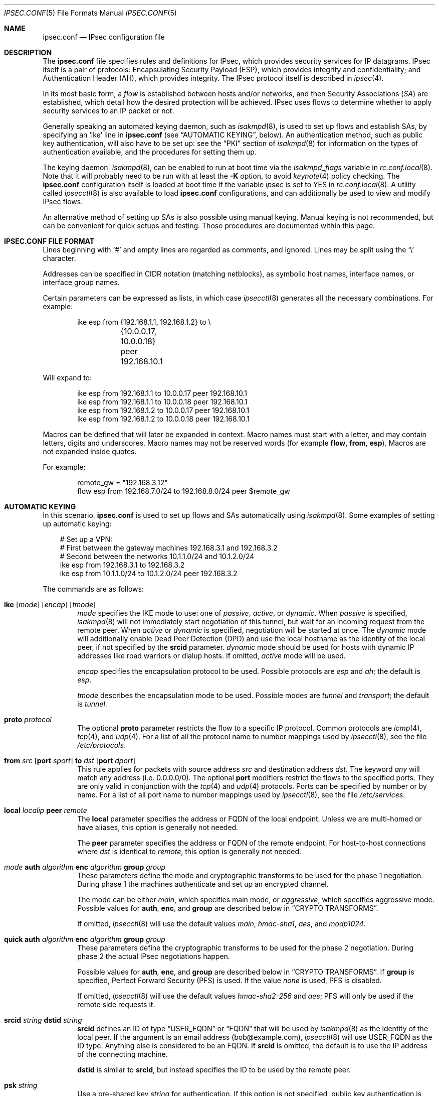 .\"	$OpenBSD: src/sbin/ipsecctl/ipsec.conf.5,v 1.110 2007/02/16 20:13:20 cloder Exp $
.\"
.\" Copyright (c) 2004 Mathieu Sauve-Frankel  All rights reserved.
.\"
.\" Redistribution and use in source and binary forms, with or without
.\" modification, are permitted provided that the following conditions
.\" are met:
.\" 1. Redistributions of source code must retain the above copyright
.\"    notice, this list of conditions and the following disclaimer.
.\" 2. Redistributions in binary form must reproduce the above copyright
.\"    notice, this list of conditions and the following disclaimer in the
.\"    documentation and/or other materials provided with the distribution.
.\"
.\" THIS SOFTWARE IS PROVIDED BY THE AUTHOR ``AS IS'' AND ANY EXPRESS OR
.\" IMPLIED WARRANTIES, INCLUDING, BUT NOT LIMITED TO, THE IMPLIED WARRANTIES
.\" OF MERCHANTABILITY AND FITNESS FOR A PARTICULAR PURPOSE ARE DISCLAIMED.
.\" IN NO EVENT SHALL THE AUTHOR BE LIABLE FOR ANY DIRECT, INDIRECT,
.\" INCIDENTAL, SPECIAL, EXEMPLARY, OR CONSEQUENTIAL DAMAGES (INCLUDING, BUT
.\" NOT LIMITED TO, PROCUREMENT OF SUBSTITUTE GOODS OR SERVICES; LOSS OF USE,
.\" DATA, OR PROFITS; OR BUSINESS INTERRUPTION) HOWEVER CAUSED AND ON ANY
.\" THEORY OF LIABILITY, WHETHER IN CONTRACT, STRICT LIABILITY, OR TORT
.\" (INCLUDING NEGLIGENCE OR OTHERWISE) ARISING IN ANY WAY OUT OF THE USE OF
.\" THIS SOFTWARE, EVEN IF ADVISED OF THE POSSIBILITY OF SUCH DAMAGE.
.\"
.Dd April 9, 2005
.Dt IPSEC.CONF 5
.Os
.Sh NAME
.Nm ipsec.conf
.Nd IPsec configuration file
.Sh DESCRIPTION
The
.Nm
file specifies rules and definitions for IPsec,
which provides security services for IP datagrams.
IPsec itself is a pair of protocols:
Encapsulating Security Payload (ESP),
which provides integrity and confidentiality;
and Authentication Header (AH),
which provides integrity.
The IPsec protocol itself is described in
.Xr ipsec 4 .
.Pp
In its most basic form, a
.Em flow
is established between hosts and/or networks,
and then Security Associations
.Pq Em SA
are established,
which detail how the desired protection will be achieved.
IPsec uses flows
to determine whether to apply security services to an IP packet or not.
.Pp
Generally speaking
an automated keying daemon,
such as
.Xr isakmpd 8 ,
is used to set up flows and establish SAs,
by specifying an
.Sq ike
line in
.Nm
(see
.Sx AUTOMATIC KEYING ,
below).
An authentication method,
such as public key authentication,
will also have to be set up:
see the
.Sx PKI
section of
.Xr isakmpd 8
for information on the types of authentication available,
and the procedures for setting them up.
.Pp
The keying daemon,
.Xr isakmpd 8 ,
can be enabled to run at boot time via the
.Va isakmpd_flags
variable in
.Xr rc.conf.local 8 .
Note that it will probably need to be run with at least the
.Fl K
option, to avoid
.Xr keynote 4
policy checking.
The
.Nm
configuration itself is loaded at boot time
if the variable
.Va ipsec
is set to
.Dv YES
in
.Xr rc.conf.local 8 .
A utility called
.Xr ipsecctl 8
is also available to load
.Nm
configurations, and can additionally be used
to view and modify IPsec flows.
.Pp
An alternative method of setting up SAs is also possible using
manual keying.
Manual keying is not recommended,
but can be convenient for quick setups and testing.
Those procedures are documented within this page.
.Sh IPSEC.CONF FILE FORMAT
Lines beginning with
.Sq #
and empty lines are regarded as comments,
and ignored.
Lines may be split using the
.Sq \e
character.
.Pp
Addresses can be specified in CIDR notation (matching netblocks),
as symbolic host names, interface names, or interface group names.
.Pp
Certain parameters can be expressed as lists, in which case
.Xr ipsecctl 8
generates all the necessary combinations.
For example:
.Bd -literal -offset indent
ike esp from {192.168.1.1, 192.168.1.2} to \e
	{10.0.0.17, 10.0.0.18} peer 192.168.10.1
.Ed
.Pp
Will expand to:
.Bd -literal -offset indent
ike esp from 192.168.1.1 to 10.0.0.17 peer 192.168.10.1
ike esp from 192.168.1.1 to 10.0.0.18 peer 192.168.10.1
ike esp from 192.168.1.2 to 10.0.0.17 peer 192.168.10.1
ike esp from 192.168.1.2 to 10.0.0.18 peer 192.168.10.1
.Ed
.Pp
Macros can be defined that will later be expanded in context.
Macro names must start with a letter, and may contain letters, digits
and underscores.
Macro names may not be reserved words (for example
.Ic flow ,
.Ic from ,
.Ic esp ) .
Macros are not expanded inside quotes.
.Pp
For example:
.Bd -literal -offset indent
remote_gw = "192.168.3.12"
flow esp from 192.168.7.0/24 to 192.168.8.0/24 peer $remote_gw
.Ed
.Sh AUTOMATIC KEYING
In this scenario,
.Nm
is used to set up flows and SAs automatically using
.Xr isakmpd 8 .
Some examples of setting up automatic keying:
.Bd -literal -offset 3n
# Set up a VPN:
# First between the gateway machines 192.168.3.1 and 192.168.3.2
# Second between the networks 10.1.1.0/24 and 10.1.2.0/24
ike esp from 192.168.3.1 to 192.168.3.2
ike esp from 10.1.1.0/24 to 10.1.2.0/24 peer 192.168.3.2
.Ed
.Pp
The commands are as follows:
.Bl -tag -width xxxx
.It Xo
.Ic ike
.Op Ar mode
.Op Ar encap
.Op Ar tmode
.Xc
.Ar mode
specifies the IKE mode to use:
one of
.Ar passive ,
.Ar active ,
or
.Ar dynamic .
When
.Ar passive
is specified,
.Xr isakmpd 8
will not immediately start negotiation of this tunnel, but wait for an incoming
request from the remote peer.
When
.Ar active
or
.Ar dynamic
is specified, negotiation will be started at once.
The
.Ar dynamic
mode will additionally enable Dead Peer Detection (DPD) and use the
local hostname as the identity of the local peer, if not specified by
the
.Ic srcid
parameter.
.Ar dynamic
mode should be used for hosts with dynamic IP addresses like road
warriors or dialup hosts.
If omitted,
.Ar active
mode will be used.
.Pp
.Ar encap
specifies the encapsulation protocol to be used.
Possible protocols are
.Ar esp
and
.Ar ah ;
the default is
.Ar esp .
.Pp
.Ar tmode
describes the encapsulation mode to be used.
Possible modes are
.Ar tunnel
and
.Ar transport ;
the default is
.Ar tunnel .
.It Ic proto Ar protocol
The optional
.Ic proto
parameter restricts the flow to a specific IP protocol.
Common protocols are
.Xr icmp 4 ,
.Xr tcp 4 ,
and
.Xr udp 4 .
For a list of all the protocol name to number mappings used by
.Xr ipsecctl 8 ,
see the file
.Pa /etc/protocols .
.It Xo
.Ic from Ar src
.Op Ic port Ar sport
.Ic to Ar dst
.Op Ic port Ar dport
.Xc
This rule applies for packets with source address
.Ar src
and destination address
.Ar dst .
The keyword
.Ar any
will match any address (i.e. 0.0.0.0/0).
The optional
.Ic port
modifiers restrict the flows to the specified ports.
They are only valid in conjunction with the
.Xr tcp 4
and
.Xr udp 4
protocols.
Ports can be specified by number or by name.
For a list of all port name to number mappings used by
.Xr ipsecctl 8 ,
see the file
.Pa /etc/services .
.It Ic local Ar localip Ic peer Ar remote
The
.Ic local
parameter specifies the address or FQDN of the local endpoint.
Unless we are multi-homed or have aliases,
this option is generally not needed.
.Pp
The
.Ic peer
parameter specifies the address or FQDN of the remote endpoint.
For host-to-host connections where
.Ar dst
is identical to
.Ar remote ,
this option is generally not needed.
.It Xo
.Ar mode
.Ic auth Ar algorithm
.Ic enc Ar algorithm
.Ic group Ar group
.Xc
These parameters define the mode and cryptographic transforms to be
used for the phase 1 negotiation.
During phase 1
the machines authenticate and set up an encrypted channel.
.Pp
The mode can be either
.Ar main ,
which specifies main mode, or
.Ar aggressive ,
which specifies aggressive mode.
Possible values for
.Ic auth ,
.Ic enc ,
and
.Ic group
are described below in
.Sx CRYPTO TRANSFORMS .
.Pp
If omitted,
.Xr ipsecctl 8
will use the default values
.Ar main ,
.Ar hmac-sha1 ,
.Ar aes ,
and
.Ar modp1024 .
.It Xo
.Ic quick auth Ar algorithm
.Ic enc Ar algorithm
.Ic group Ar group
.Xc
These parameters define the cryptographic transforms to be used for
the phase 2 negotiation.
During phase 2
the actual IPsec negotiations happen.
.Pp
Possible values for
.Ic auth ,
.Ic enc ,
and
.Ic group
are described below in
.Sx CRYPTO TRANSFORMS .
If
.Ic group
is specified,
Perfect Forward Security (PFS) is used.
If the value
.Ar none
is used, PFS is disabled.
.Pp
If omitted,
.Xr ipsecctl 8
will use the default values
.Ar hmac-sha2-256
and
.Ar aes ;
PFS will only be used if the remote side requests it.
.It Ic srcid Ar string Ic dstid Ar string
.Ic srcid
defines an ID of type
.Dq USER_FQDN
or
.Dq FQDN
that will be used by
.Xr isakmpd 8
as the identity of the local peer.
If the argument is an email address (bob@example.com),
.Xr ipsecctl 8
will use USER_FQDN as the ID type.
Anything else is considered to be an FQDN.
If
.Ic srcid
is omitted,
the default is to use the IP address of the connecting machine.
.Pp
.Ic dstid
is similar to
.Ic srcid ,
but instead specifies the ID to be used
by the remote peer.
.It Ic psk Ar string
Use a pre-shared key
.Ar string
for authentication.
If this option is not specified,
public key authentication is used (see
.Xr isakmpd 8 ) .
.It Ic tag Ar string
Add a
.Xr pf 4
tag to all packets of phase 2 SAs created for this connection.
This will allow matching packets for this connection by defining
rules in
.Xr pf.conf 5
using the
.Cm tagged
keyword.
.Pp
The following variables can be used in tags to include information
from the remote peer on runtime:
.Pp
.Bl -tag -width $domain -compact -offset indent
.It Ar $id
The remote phase 1 ID.
It will be expanded to
.Ar id-type/id-value ,
e.g.\&
.Ar fqdn/foo.bar.org .
.It Ar $domain
Extract the domain from IDs of type FQDN or UFQDN.
.El
.Pp
For example, if the ID is
.Ar fqdn/foo.bar.org
or
.Ar ufqdn/user@bar.org ,
.Dq ipsec-$domain
expands to
.Dq ipsec-bar.org .
The variable expansion for the
.Ar tag
directive occurs only at runtime, not during configuration file parse time.
.El
.Sh PACKET FILTERING
IPsec traffic appears unencrypted on the
.Xr enc 4
interface
and can be filtered accordingly using the
.Ox
packet filter,
.Xr pf 4 .
The grammar for the packet filter is described in
.Xr pf.conf 5 .
.Pp
The following components are relevant to filtering IPsec traffic:
.Bl -ohang -offset indent
.It external interface
Interface for ISAKMP traffic and encapsulated IPsec traffic.
.It proto udp port 500
ISAKMP traffic on the external interface.
.It proto udp port 4500
ISAKMP NAT-Traversal traffic on the external interface.
.It proto ah \*(Ba esp
Encapsulated IPsec traffic
on the external interface.
.It enc0
Interface for outgoing traffic before it's been encapsulated,
and incoming traffic after it's been decapsulated.
State on this interface should be interface bound;
see
.Xr enc 4
for further information.
.It proto ipencap
[tunnel mode only]
IP-in-IP traffic flowing between gateways
on the enc0 interface.
.It tagged ipsec-example.org
Match traffic of phase 2 SAs using the
.Ic tag
keyword.
.El
.Pp
If the filtering rules specify to block everything by default,
the following rule
would ensure that IPsec traffic never hits the packet filtering engine,
and is therefore passed:
.Bd -literal -offset indent
set skip on enc0
.Ed
.Pp
In the following example, all traffic is blocked by default.
IPsec-related traffic from gateways {192.168.3.1, 192.168.3.2} and
networks {10.0.1.0/24, 10.0.2.0/24} is permitted.
.Bd -literal -offset indent
block on sk0
block on enc0

pass  in on sk0 proto udp from 192.168.3.2 to 192.168.3.1 \e
	port {500, 4500}
pass out on sk0 proto udp from 192.168.3.1 to 192.168.3.2 \e
	port {500, 4500}

pass  in on sk0 proto esp from 192.168.3.2 to 192.168.3.1
pass out on sk0 proto esp from 192.168.3.1 to 192.168.3.2

pass  in on enc0 proto ipencap from 192.168.3.2 to 192.168.3.1 \e
	keep state (if-bound)
pass out on enc0 proto ipencap from 192.168.3.1 to 192.168.3.2 \e
	keep state (if-bound)
pass  in on enc0 from 10.0.2.0/24 to 10.0.1.0/24 \e
	keep state (if-bound)
pass out on enc0 from 10.0.1.0/24 to 10.0.2.0/24 \e
	keep state (if-bound)
.Ed
.Pp
.Xr pf 4
has the ability to filter IPsec-related packets
based on an arbitrary
.Em tag
specified within a ruleset.
The tag is used as an internal marker
which can be used to identify the packets later on.
This could be helpful,
for example,
in scenarios where users are connecting in from differing IP addresses,
or to support queue-based bandwidth control,
since the enc0 interface does not support it.
.Pp
The following
.Xr pf.conf 5
fragment uses queues for all IPsec traffic with special
handling for developers and employees:
.Bd -literal -offset indent
altq on sk0 cbq bandwidth 1000Mb \e
	queue { deflt, developers, employees, ipsec }
    queue deflt bandwidth 10% priority 0 cbq(default ecn)
    queue developers bandwidth 75% priority 7 cbq(borrow red)
    queue employees bandwidth 5% cbq(red)
    queue ipsec bandwidth 10% cbq(red)

pass out on sk0 proto esp queue ipsec

pass out on sk0 tagged ipsec-developers.bar.org queue developers
pass out on sk0 tagged ipsec-employees.bar.org queue employees
.Ed
.Pp
The tags will be assigned by the following
.Nm
example:
.Bd -literal -offset indent
ike esp from 10.1.1.0/24 to 10.1.2.0/24 peer 192.168.3.2 \e
	tag ipsec-$domain
.Ed
.Sh CRYPTO TRANSFORMS
It is very important that keys are not guessable.
One practical way of generating keys is to use
.Xr openssl 1 .
The following generates a 160-bit (20-byte) key:
.Bd -literal -offset indent
$ openssl rand 20 | hexdump -e '20/1 "%02x"'
.Ed
.Pp
The following authentication types are permitted with the
.Ic auth
keyword:
.Pp
.Bl -column "authenticationXX" "Key Length" -offset indent -compact
.It Em Authentication	Key Length
.It Li hmac-md5 Ta "128 bits"
.It Li hmac-ripemd160 Ta "160 bits" Ta "[phase 2 only]"
.It Li hmac-sha1 Ta "160 bits"
.It Li hmac-sha2-256 Ta "256 bits"
.It Li hmac-sha2-384 Ta "384 bits"
.It Li hmac-sha2-512 Ta "512 bits"
.El
.Pp
The following cipher types are permitted with the
.Ic enc
keyword:
.Pp
.Bl -column "authenticationXX" "Key Length" -offset indent -compact
.It Em Cipher	Key Length
.It Li des Ta "56 bits"
.It Li 3des Ta "168 bits"
.It Li aes Ta "128 bits"
.It Li aesctr Ta "160 bits" Ta "[phase 2 only]"
.It Li blowfish Ta "160 bits"
.It Li cast Ta "128 bits"
.It Li skipjack Ta "80 bits"
.El
.Pp
Use of DES or Skipjack as an encryption algorithm is not recommended
(except for backwards compatibility) due to their short key length.
Furthermore, attacks on Skipjack have shown severe weaknesses
in its structure.
.Pp
Note that DES requires 8 bytes to form a 56-bit key and 3DES requires 24 bytes
to form its 168-bit key.
This is because the most significant bit of each byte is used for parity.
.Pp
The following group types are permitted with the
.Ic group
keyword:
.Pp
.Bl -column "authenticationXX" "Key Length" -offset indent -compact
.It Em Group	Size
.It Li modp768  Ta 768 Ta [DH group 1]
.It Li modp1024 Ta 1024 Ta [DH group 2]
.It Li modp1536 Ta 1536 Ta [DH group 5]
.It Li modp2048 Ta 2048 Ta [DH group 14]
.It Li modp3072 Ta 3072 Ta [DH group 15]
.It Li modp4096 Ta 4096 Ta [DH group 16]
.It Li modp6144 Ta 6144 Ta [DH group 17]
.It Li modp8192 Ta 8192 Ta [DH group 18]
.It Li none Ta 0 Ta [phase 2 only]
.El
.Sh MANUAL FLOWS
In this scenario,
.Nm
is used to set up flows manually.
IPsec uses flows
to determine whether to apply security services to an IP packet or not.
Some examples of setting up flows:
.Bd -literal -offset 3n
# Set up two flows:
# First between the machines 192.168.3.14 and 192.168.3.100
# Second between the networks 192.168.7.0/24 and 192.168.8.0/24
flow esp from 192.168.3.14 to 192.168.3.100
flow esp from 192.168.7.0/24 to 192.168.8.0/24 peer 192.168.3.12
.Ed
.Pp
The following types of flow are available:
.Bl -tag -width xxxx
.It Ic flow esp
ESP can provide the following properties:
authentication, integrity, replay protection, and confidentiality of the data.
If no flow type is specified,
this is the default.
.It Ic flow ah
AH provides authentication, integrity, and replay protection, but not
confidentiality.
.It Ic flow ipip
IPIP does not provide authentication, integrity, replay protection, or
confidentiality.
However, it does allow tunnelling of IP traffic over IP, without setting up
.Xr gif 4
interfaces.
.El
.Pp
The commands are as follows:
.Bl -tag -width xxxx
.It Ic in No or Ic out
This rule applies to incoming or outgoing packets.
If neither
.Ic in
nor
.Ic out
are specified,
.Xr ipsecctl 8
will assume the direction
.Ic out
for this rule and will construct a proper
.Ic in
rule.
Thus packets in both directions will be matched.
.It Ic proto Ar protocol
The optional
.Ic proto
parameter restricts the flow to a specific IP protocol.
Common protocols are
.Xr icmp 4 ,
.Xr tcp 4 ,
and
.Xr udp 4 .
For a list of all the protocol name to number mappings used by
.Xr ipsecctl 8 ,
see the file
.Pa /etc/protocols .
.It Xo
.Ic from Ar src
.Op Ic port Ar sport
.Ic to Ar dst
.Op Ic port Ar dport
.Xc
This rule applies for packets with source address
.Ar src
and destination address
.Ar dst .
The keyword
.Ar any
will match any address (i.e. 0.0.0.0/0).
The optional
.Ic port
modifiers restrict the flows to the specified ports.
They are only valid in conjunction with the
.Xr tcp 4
and
.Xr udp 4
protocols.
Ports can be specified by number or by name.
For a list of all port name to number mappings used by
.Xr ipsecctl 8 ,
see the file
.Pa /etc/services .
.It Ic local Ar localip
The
.Ic local
parameter specifies the address or FQDN of the local endpoint of this
flow and can be usually left out.
.It Ic peer Ar remote
The
.Ic peer
parameter specifies the address or FQDN of the remote endpoint of this
flow.
For host-to-host connections where
.Ar dst
is identical to
.Ar remote ,
the
.Ic peer
specification can be left out.
.It Ic type Ar modifier
This optional parameter sets up special flows using the modifiers
.Ar require ,
.Ar use ,
.Ar acquire ,
.Ar dontacq ,
.Ar bypass
or
.Ar deny .
A bypass flow is used to specify a flow for which security processing
will be bypassed: matching packets will not be processed by any other
flows and handled in normal operation.
A deny flow is used to drop any matching packets.
By default,
.Xr ipsecctl 8
will automatically set up normal flows with the corresponding type.
.El
.Sh MANUAL SECURITY ASSOCIATIONS (SAs)
In this scenario,
.Nm
is used to set up SAs manually.
The security parameters for a flow
are stored in the Security Association Database (SADB).
An example of setting up an SA:
.Bd -literal -offset 3n
# Set up an IPsec SA for flows between 192.168.3.14 and 192.168.3.12
esp from 192.168.3.14 to 192.168.3.12 spi 0xdeadbeef:0xbeefdead \e
	authkey file "auth14:auth12" enckey file "enc14:enc12"
.Ed
.Pp
Parameters specify the peers, Security Parameter Index (SPI),
cryptographic transforms, and key material to be used.
The following rules enter SAs in the SADB:
.Pp
.Bl -tag -width "tcpmd5XX" -offset indent -compact
.It Ic esp
Enter an ESP SA.
.It Ic ah
Enter an AH SA.
.\".It Ic ipcomp
.\"Enter an IPCOMP SA.
.It Ic ipip
Enter an IPIP pseudo SA.
.It Ic tcpmd5
Enter a TCP MD5 SA.
.El
.Pp
The commands are as follows:
.Bl -tag -width xxxx
.It Ar mode
For ESP and AH
.\".Ic ipcomp
the encapsulation mode can be specified.
Possible modes are
.Ar tunnel
and
.Ar transport .
When left out,
.Ar tunnel
is chosen.
For details on modes see
.Xr ipsec 4 .
.It Ic from Ar src Ic to Ar dst
This SA is for a
.Ar flow
between the peers
.Ar src
and
.Ar dst .
.It Ic spi Ar number
The SPI identifies a specific SA.
.Ar number
is a 32-bit value and needs to be unique.
.It Ic auth Ar algorithm
For ESP and AH
an authentication algorithm can be specified.
Possible values
are described above in
.Sx CRYPTO TRANSFORMS .
.Pp
If no algorithm is specified,
.Xr ipsecctl 8
will choose
.Ar hmac-sha2-256
by default.
.\".It Xo
.\".Ic comp
.\".Aq Ar algorithm
.\".Xc
.\"The compression algorithm to be used.
.\"Possible algorithms are
.\".Ar deflate
.\"and
.\".Ar lzs .
.\"Note that
.\".Ar lzs
.\"is only available with
.\".Xr hifn 4
.\"because of the patent held by Hifn, Inc.
.It Ic enc Ar algorithm
For ESP
an encryption algorithm can be specified.
Possible values
are described above in
.Sx CRYPTO TRANSFORMS .
.Pp
If no algorithm is specified,
.Xr ipsecctl 8
will choose
.Ar aes
by default.
.It Ic authkey Ar keyspec
.Ar keyspec
defines the authentication key to be used.
It is either a hexadecimal string or a path to a file containing the key.
The filename may be given as either an absolute path to the file
or a relative pathname,
and is specified as follows:
.Bd -literal -offset -indent
authkey file "filename"
.Ed
.Pp
It is also possible to specify two values separated by a colon.
.Xr ipsecctl 8
will then generate the matching incoming SA using the second value specified.
.It Ic enckey Ar keyspec
The encryption key is defined similarly to
.Ic authkey .
.It Xo
.Ic tcpmd5
.Ic from Ar src
.Ic to Ar dst
.Ic spi Ar number
.Ic authkey Ar keyspec
.Xc
TCP MD5 signatures are generally used between BGP daemons, such as
.Xr bgpd 8 .
Since
.Xr bgpd 8
itself already provides this functionality,
this option is generally not needed.
More information on TCP MD5 signatures can be found in
.Xr tcp 4 ,
.Xr bgpd.conf 5 ,
and RFC 2385.
.Pp
This rule applies for packets with source address
.Ar src
and destination address
.Ar dst .
The parameter
.Ic spi
is a 32-bit value defining the Security Parameter Index (SPI) for this SA.
The encryption key is defined similarly to
.Ic authkey .
.El
.Sh SEE ALSO
.Xr openssl 1 ,
.Xr enc 4 ,
.\".Xr ipcomp 4 ,
.Xr ipsec 4 ,
.Xr tcp 4 ,
.Xr pf.conf 5 ,
.Xr ipsecctl 8 ,
.Xr isakmpd 8
.Sh HISTORY
The
.Nm
file format first appeared in
.Ox 3.8 .
